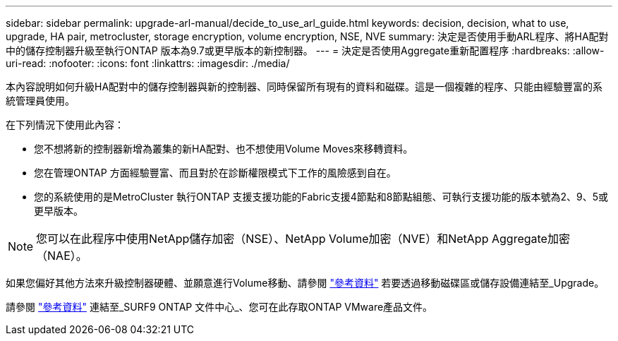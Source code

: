 ---
sidebar: sidebar 
permalink: upgrade-arl-manual/decide_to_use_arl_guide.html 
keywords: decision, decision, what to use, upgrade, HA pair, metrocluster, storage encryption, volume encryption, NSE, NVE 
summary: 決定是否使用手動ARL程序、將HA配對中的儲存控制器升級至執行ONTAP 版本為9.7或更早版本的新控制器。 
---
= 決定是否使用Aggregate重新配置程序
:hardbreaks:
:allow-uri-read: 
:nofooter: 
:icons: font
:linkattrs: 
:imagesdir: ./media/


[role="lead"]
本內容說明如何升級HA配對中的儲存控制器與新的控制器、同時保留所有現有的資料和磁碟。這是一個複雜的程序、只能由經驗豐富的系統管理員使用。

在下列情況下使用此內容：

* 您不想將新的控制器新增為叢集的新HA配對、也不想使用Volume Moves來移轉資料。
* 您在管理ONTAP 方面經驗豐富、而且對於在診斷權限模式下工作的風險感到自在。
* 您的系統使用的是MetroCluster 執行ONTAP 支援支援功能的Fabric支援4節點和8節點組態、可執行支援功能的版本號為2、9、5或更早版本。



NOTE: 您可以在此程序中使用NetApp儲存加密（NSE）、NetApp Volume加密（NVE）和NetApp Aggregate加密（NAE）。

如果您偏好其他方法來升級控制器硬體、並願意進行Volume移動、請參閱 link:other_references.html["參考資料"] 若要透過移動磁碟區或儲存設備連結至_Upgrade。

請參閱 link:other_references.html["參考資料"] 連結至_SURF9 ONTAP 文件中心_、您可在此存取ONTAP VMware產品文件。
